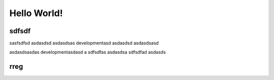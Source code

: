 Hello World!
===========
sdfsdf
------
sasfsdfsd
asdasdsd
asdasdsas
developmentasd
asdasdsd
asdasdsasd

asdasdsasdas
developmentasdasd
a
sdfsdfas
asdasdsa
sdfsdfad
asdasds

rreg
----
